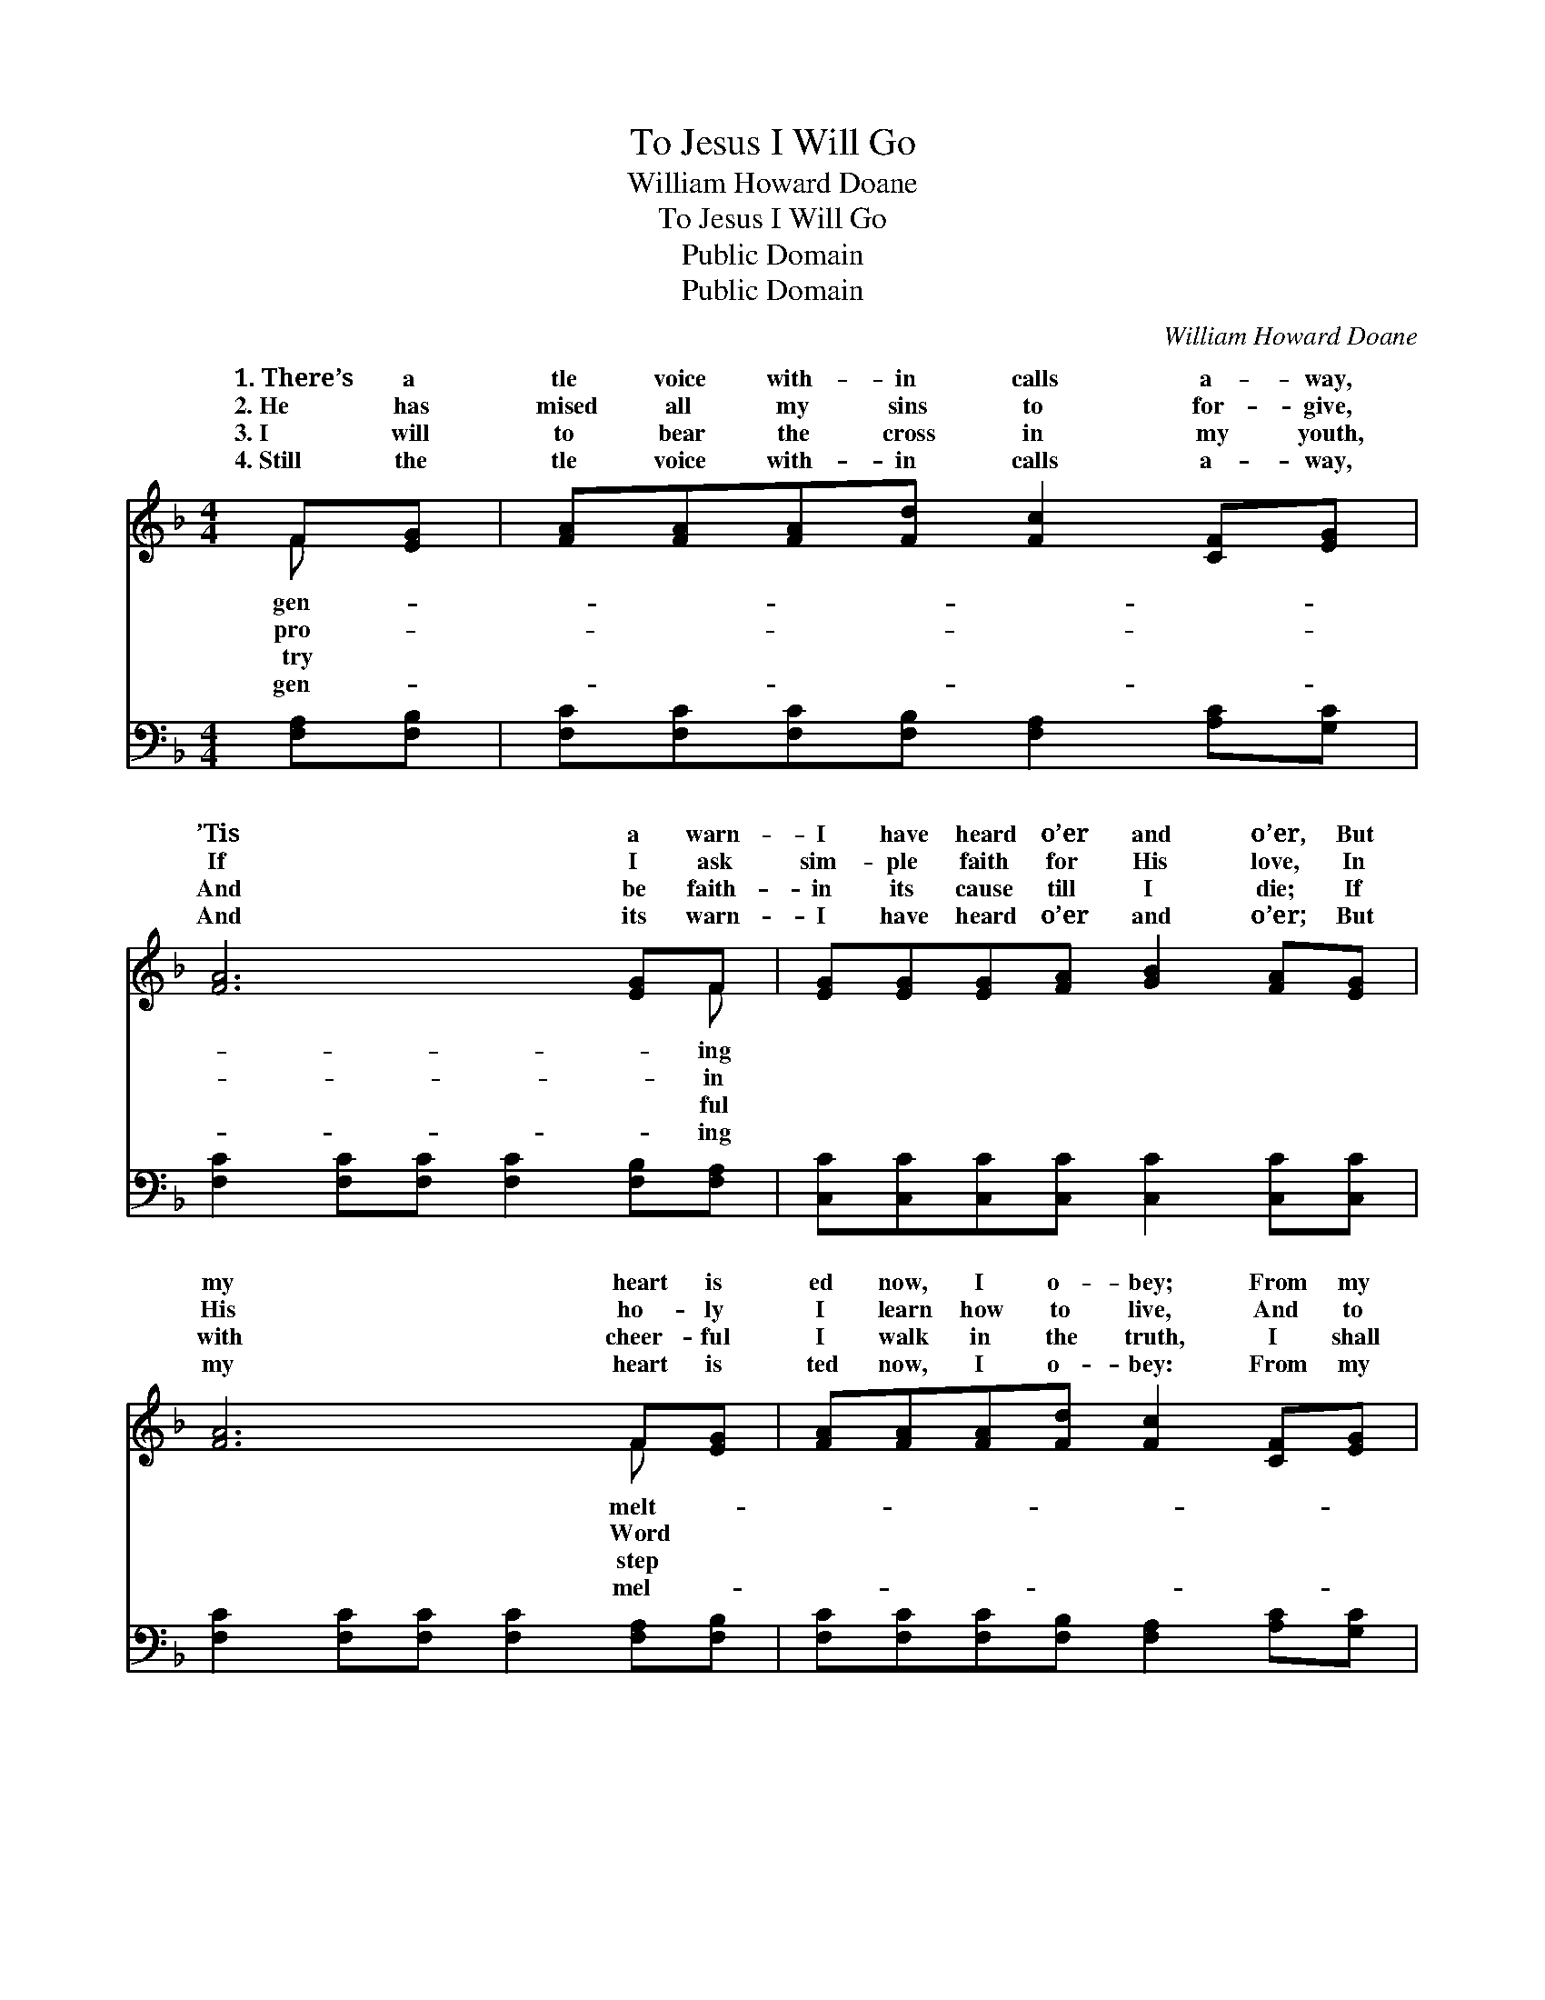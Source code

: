 X:1
T:To Jesus I Will Go
T:William Howard Doane
T:To Jesus I Will Go
T:Public Domain
T:Public Domain
C:William Howard Doane
Z:Public Domain
%%score ( 1 2 ) ( 3 4 )
L:1/8
M:4/4
K:F
V:1 treble 
V:2 treble 
V:3 bass 
V:4 bass 
V:1
 F[EG] | [FA][FA][FA][Fd] [Fc]2 [CF][EG] | [FA]6 [EG]F | [EG][EG][EG][FA] [GB]2 [FA][EG] | %4
w: 1.~There’s a|tle voice with- in calls a- way,|’Tis a warn-|I have heard o’er and o’er, But|
w: 2.~He has|mised all my sins to for- give,|If I ask|sim- ple faith for His love, In|
w: 3.~I will|to bear the cross in my youth,|And be faith-|in its cause till I die; If|
w: 4.~Still the|tle voice with- in calls a- way,|And its warn-|I have heard o’er and o’er; But|
 [FA]6 F[EG] | [FA][FA][FA][Fd] [Fc]2 [CF][EG] | [FA]6 [EG]F | [EG][EG][EG][FA] [GB]2 [FA][EG] | %8
w: my heart is|ed now, I o- bey; From my|Sav- ior I|wan- der no more. * * *|
w: His ho- ly|I learn how to live, And to|la- bor for|king- dom a- bove. Yes, I will|
w: with cheer- ful|I walk in the truth, I shall|wear a star-|crown by and by. * * *|
w: my heart is|ted now, I o- bey: From my|Sav- ior I|wan- der no more. * * *|
 F6 z2 ||"^Refrain" [EG]2 [EG][EG] [EG]2 z2 | [FA]2 [FA][FA] [FA]2 z [FA] | %11
w: |||
w: go;|I will go; To|Je- sus I will go|
w: |||
w: |||
 [FB][FB][Fc][Fd] [Fc]2 [FA][CF] | [EG]6 z2 | [FA]2 [FA][FA] [GA]4 | [FA]2 [FA][FA] [Fd]2 z [Fd] | %15
w: ||||
w: and be saved; Yes, I will go;|yes,|I will go; To|Je- sus I will go|
w: ||||
w: ||||
 [Fd][Fc][FA]F [EG]2 [EA][EG] | F6 |] %17
w: ||
w: and be saved. * * * *||
w: ||
w: ||
V:2
 F x | x8 | x7 F | x8 | x6 F x | x8 | x7 F | x8 | F6 x2 || x8 | x8 | x8 | x8 | x8 | x8 | x3 F x4 | %16
w: gen-||ing||melt-||will||||||||||
w: pro-||in||Word||His||yes,||||||||
w: try||ful||step||ry||||||||||
w: gen-||ing||mel-||will||||||||||
 F6 |] %17
w: |
w: |
w: |
w: |
V:3
 [F,A,][F,B,] | [F,C][F,C][F,C][F,B,] [F,A,]2 [A,C][G,C] | [F,C]2 [F,C][F,C] [F,C]2 [F,B,][F,A,] | %3
 [C,C][C,C][C,C][C,C] [C,C]2 [C,C][C,C] | [F,C]2 [F,C][F,C] [F,C]2 [F,A,][F,B,] | %5
 [F,C][F,C][F,C][F,B,] [F,A,]2 [A,C][G,C] | [F,C]2 [F,C][F,C] [F,C]2 [F,B,][F,A,] | %7
 [C,C][C,C][C,C][C,C] [C,C]2 [C,C][C,B,] | [F,A,]6 z2 || [C,C]2 [C,C][C,C] [C,C]2 z2 | %10
 [F,C]2 [F,C][F,C] [F,C]2 z [F,_E] | [F,D][F,D][F,A,][F,B,] [F,A,]2 [F,C][F,A,] | %12
 (z4 (3CCC (3B,A,G,) | [F,C]2 [F,C][F,C] [E,^C]4 | [D,D]2 [C,_E][C,E] [B,,D]2 z [B,,B,] | %15
 [C,A,][C,A,][C,C][C,A,] [C,B,]2 [C,C][C,B,] | [F,A,]6 |] %17
V:4
 x2 | x8 | x8 | x8 | x8 | x8 | x8 | x8 | x8 || x8 | x8 | x8 | [C,C]6 x2 | x8 | x8 | x8 | x6 |] %17

